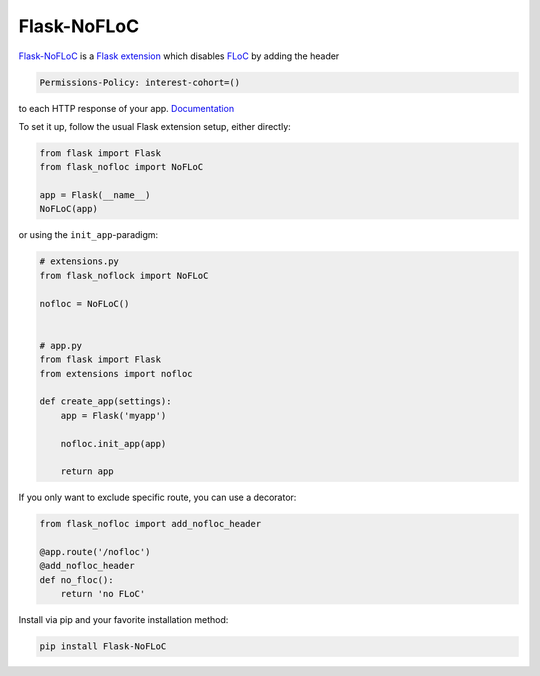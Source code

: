 ============
Flask-NoFLoC
============

Flask-NoFLoC_ is a `Flask extension`_ which disables FLoC_ by adding the header

.. code::

    Permissions-Policy: interest-cohort=()

to each HTTP response of your app. Documentation_

.. _Flask-NoFLoC: https://Flask-NoFLoC.readthedocs.io/en/latest/
.. _Documentation: https://Flask-NoFLoC.readthedocs.io/en/latest/
.. _Flask extension: https://flask.palletsprojects.com/en/1.1.x/extensiondev/
.. _Flask: https://flask.palletsprojects.com
.. _FLoC: https://web.dev/floc/

To set it up, follow the usual Flask extension setup, either directly:

.. code:: python

    from flask import Flask
    from flask_nofloc import NoFLoC

    app = Flask(__name__)
    NoFLoC(app)

or using the ``init_app``-paradigm:

.. code:: python

    # extensions.py
    from flask_noflock import NoFLoC

    nofloc = NoFLoC()


    # app.py
    from flask import Flask
    from extensions import nofloc

    def create_app(settings):
        app = Flask('myapp')

        nofloc.init_app(app)

        return app

If you only want to exclude specific route, you can use a decorator:

.. code:: python

    from flask_nofloc import add_nofloc_header

    @app.route('/nofloc')
    @add_nofloc_header
    def no_floc():
        return 'no FLoC'

Install via pip and your favorite installation method:

.. code:: bash

    pip install Flask-NoFLoC
